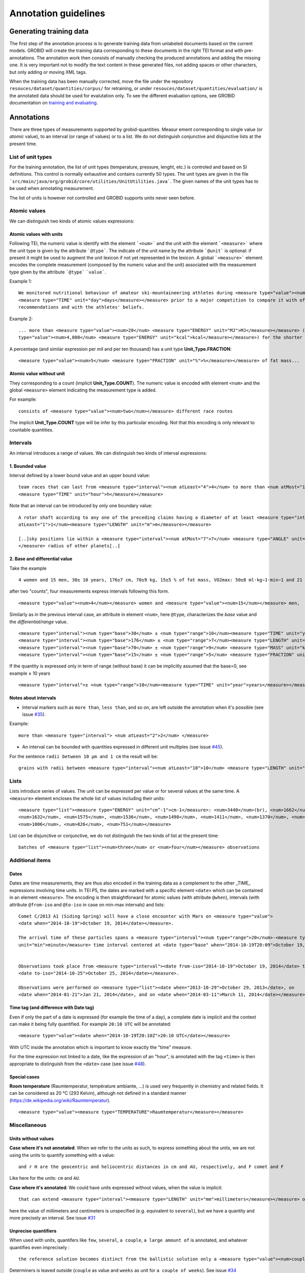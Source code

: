 .. topic:: Annotation guidelines

Annotation guidelines
=====================

Generating training data
------------------------

The first step of the annotation process is to generate training data from unlabeled documents based on the current models.
GROBID will create the training data corresponding to these documents in the right TEI format and with pre-annotations.
The annotation work then consists of manually checking the produced annotations and adding the missing one.
It is very important not to modify the text content in these generated files, not adding spaces or other characters, but only adding or moving XML tags.

When the training data has been manually corrected, move the file under the repository ``resouces/dataset/quantities/corpus/`` for retraining, or under ``resouces/dataset/quantities/evaluation/`` is the annotated data should be used for evalutation only.
To see the different evaluation options, see GROBID documentation on `training and evaluating <http://grobid.readthedocs.org/en/latest/Training-the-models-of-Grobid>`_.

Annotations
-----------

There are three types of measurements supported by grobid-quantities. Measur
ement corresponding to single value (or *atomic* value), to an interval (or range of values) or to a list.
We do not distinguish conjunctive and disjunctive lists at the present time.

List of unit types
~~~~~~~~~~~~~~~~~~

For the training annotation, the list of unit types (temperature, pressure, lenght, etc.) is controled and based on SI definitions. This control is normally exhaustive and contains currently 50 types. The unit types are given in the file ```src/main/java/org/grobid/core/utilities/UnitUtilities.java```. 
The given names of the unit types has to be used when annotating measurement. 

The list of units is however not controlled and GROBID supports units never seen before. 

Atomic values
~~~~~~~~~~~~~

We can distinguish two kinds of atomic values expressions:

Atomic values with units
^^^^^^^^^^^^^^^^^^^^^^^^

Following TEI, the numeric value is identify with the element ```<num>``` and the unit with the element ```<measure>``` where the unit type is given by the attribute ```@type```.
The indicate of the unit name by the attribute ```@unit``` is optional: if present it might be used to augment the unit lexicon if not yet represented in the lexicon.
A global ```<measure>``` element encodes the complete measurement (composed by the numeric value and the unit) associated with the measurement type given by the attribute ```@type``` ```value```.

Example 1:
::
   We monitored nutritional behaviour of amateur ski-mountaineering athletes during <measure type="value"><num>4</num>
   <measure type="TIME" unit="day">days</measure></measure> prior to a major competition to compare it with official
   recommendations and with the athletes' beliefs.

Example 2:
::
   ... more than <measure type="value"><num>20</num> <measure type="ENERGY" unit="MJ">MJ</measure></measure> (<measure
   type="value"><num>4,800</num> <measure type="ENERGY" unit="kcal">kcal</measure></measure>) for the shorter race route...


A percentage (and similar expression per mil and per ten thousand) has a unit type **Unit_Type.FRACTION**:
::
   <measure type="value"><num>5</num> <measure type="FRACTION" unit="%">%</measure></measure> of fat mass...


Atomic value without unit
^^^^^^^^^^^^^^^^^^^^^^^^^

They corresponding to a count (implicit **Unit_Type.COUNT**). The numeric value is encoded with element ``<num>`` and the global ``<measure>`` element indicating the measurement type is added.

For example: 
::
   consists of <measure type="value"><num>two</num></measure> different race routes

The implicit **Unit_Type.COUNT** type will be infer by this particular encoding. Not that this encoding is only relevant to countable quantities.


Intervals
~~~~~~~~~

An interval introduces a range of values. We can distinguish two kinds of interval expressions:

1. Bounded value
^^^^^^^^^^^^^

Interval defined by a lower bound value and an upper bound value:
::
   team races that can last from <measure type="interval"><num atLeast="4">4</num> to more than <num atMost="12">12</num>
   <measure type="TIME" unit="hour">h</measure></measure>


Note that an interval can be introduced by only one boundary value: 
::
  A rotor shaft according to any one of the preceding claims having a diameter of at least <measure type="interval"><num
  atLeast="1">1</num><measure type="LENGTH" unit="m">m</measure></measure>

  [..]sky positions lie within a <measure type="interval"><num atMost="7">7</num> <measure type="ANGLE" unit="°">°</measure>
  </measure> radius of other planets[..]


2. Base and differential value
^^^^^^^^^^^^^^^^^^^^^^^^^^^
Take the example
::
   4 women and 15 men, 30± 10 years, 176±7 cm, 70±9 kg, 15±5 % of fat mass, VO2max: 50±8 ml·kg−1·min−1 and 21 of race A

after two "counts", four measurements express intervals following this form.
::
  <measure type="value"><num>4</num></measure> women and <measure type="value"><num>15</num></measure> men,

Similarly as in the previous interval case, an attribute in element ``<num>``, here ``@type``, characterizes the
*base* value and the *differential/range* value.
::
  <measure type="interval"><num type="base">30</num> ± <num type="range">10</num><measure type="TIME" unit="year">years</measure></measure>,
  <measure type="interval"><num type="base">176</num> ± <num type="range">7</num><measure type="LENGTH" unit="cm">cm</measure></measure>,
  <measure type="interval"><num type="base">70</num> ± <num type="range">9</num> <measure type="MASS" unit="kg">kg</measure></measure>,
  <measure type="interval"><num type="base">15</num> ± <num type="range">5</num> <measure type="FRACTION" unit="%">%</measure></measure> of fat mass


If the quantity is expressed only in term of range (without base) it can be implicitly assumed that the base=0, see example ± 10 years
::
  <measure type="interval">± <num type="range">10</num><measure type="TIME" unit="year">years</measure></measure>

Notes about intervals
^^^^^^^^^^^^^^^^^^^^^

• Interval markers such as ``more than``, ``less than``, and so on, are left outside the annotation when it's possible (see issue `#35 <https://github.com/kermitt2/grobid-quantities/issues/35>`_).
Example:
::
  more than <measure type="interval"> <num atLeast="2">2</num> </measure> 

• An interval can be bounded with quantities expressed in different unit multiples (see issue `#45 <https://github.com/kermitt2/grobid-quantities/issues/45>`_).
For the sentence ``radii between 10 µm and 1 cm`` the result will be:
::
  grains with radii between <measure type="interval"><num atLeast="10">10</num> <measure type="LENGTH" unit="µm">µm</measure> and <num atMost="1">1</num> <measure type="LENGTH" unit="cm">cm</measure></measure>


Lists
~~~~~

Lists introduce series of values. The unit can be expressed per value or for several values at the same time.
A ``<measure>`` element encloses the whole list of values including their units:
::
   <measure type="list"><measure type="ENERGY" unit="cm^-1">cm-1</measure>: <num>3440</num>(br), <num>1662</num>,
   <num>1632</num>, <num>1575</num>, <num>1536</num>, <num>1498</num>, <num>1411</num>, <num>1370</num>, <num>1212</num>,
   <num>1006</num>, <num>826</num>, <num>751</num></measure>


List can be disjunctive or conjunctive, we do not distinguish the two kinds of list at the present time:
::
  batches of <measure type="list"><num>three</num> or <num>four</num></measure> observations

Additional items
~~~~~~~~~~~~~~~~

Dates
^^^^^
Dates are time measurements, they are thus also encoded in the training data as a complement to the other _TIME_ expressions involving time units.
In TEI P5, the dates are marked with a specific element ``<date>`` which can be contained in an element ``<measure>``.
The encoding is then straightforward for atomic values (with attribute ``@when``), intervals (with attribute ``@from-iso`` and ``@to-iso`` in case on min-max intervals) and lists:
::
  Comet C/2013 A1 (Siding Spring) will have a close encounter with Mars on <measure type="value">
  <date when="2014-10-19">October 19, 2014</date></measure>.

  The arrival time of these particles spans a <measure type="interval"><num type="range">20</num>-<measure type="TIME"
  unit="min">minute</measure> time interval centered at <date type="base" when="2014-10-19T20:09">October 19, 2014 at 20:09 TDB</date></measure>


  Observations took place from <measure type="interval"><date from-iso="2014-10-19">October 19, 2014</date> to
  <date to-iso="2014-10-25">October 25, 2014</date></measure>.

  Observations were performed on <measure type="list"><date when="2013-10-29">October 29, 2013</date>, on
  <date when="2014-01-21">Jan 21, 2014</date>, and on <date when="2014-03-11">March 11, 2014</date></measure>.

Time tag (and difference with Date tag)
^^^^^^^^^^^^^^^^^^^^^^^^^^^^^^^^^^^^

Even if only the part of a date is expressed (for example the time of a day), a complete date is implicit and the context can make it being fully quantified.
For example ``20:10 UTC`` will be annotated:
::
  <measure type="value"><date when="2014-10-19T20:10Z">20:10 UTC</date></measure>
With UTC inside the annotation which is important to know exactly the "time" measure.

For the time expression not linked to a date, like the expression of an "hour", is annotated with the tag ``<time>`` is then appropriate to distinguish from the ``<date>`` case (see issue `#48 <https://github.com/kermitt2/grobid-quantities/issues/48>`_).

Special cases
^^^^^^^^^^^^^

**Room temperature** (Raumtemperatur, température ambiante, ...) is used very frequently in chemistry and related fields.
It can be considered as 20 °C (293 Kelvin), although not defined in a standard manner (https://de.wikipedia.org/wiki/Raumtemperatur).
::
  <measure type="value"><measure type="TEMPERATURE">Raumtemperatur</measure></measure>
  

Miscellaneous
~~~~~~~~~~~~~

Units without values
^^^^^^^^^^^^^^^^^^^^

**Case where it's not annotated**: 
When we refer to the units as such, to express something about the units, we are not using the units to quantify something with a value:
::
  and r H are the geocentric and heliocentric distances in cm and AU, respectively, and F comet and F
Like here for the units: ``cm`` and ``AU``.

**Case where it's annotated**: 
We could have units expressed without values, when the value is implicit:
::
  that can extend <measure type="interval"><measure type="LENGTH" unit="mm">millimeters</measure></measure> or even <measure type="interval"><measure type="LENGTH" unit="cm">centimeters</measure></measure> from the cell body 

here the value of millimeters and centimeters is unspecified (e.g. equivalent to ``several``), but we have a quantity and more precisely an interval.
See issue `#31 <https://github.com/kermitt2/grobid-quantities/issues/31>`_ 

Unprecise quantifiers
^^^^^^^^^^^^^^^^^^^^^

When used with units, quantifers like ``few``, ``several``, ``a couple``, ``a large amount of`` is annotated, and whatever quantifies even imprecisely :
::
  the reference solution becomes distinct from the ballistic solution only a <measure type="value"><num>couple</num> of <measure type="TIME" unit="week">weeks</measure></measure> before the encounter. 

Determiners is leaved outside (``couple`` as value and ``weeks`` as unit for ``a couple of weeks``). See issue `#34 <https://github.com/kermitt2/grobid-quantities/issues/34>`_

Constants
^^^^^^^^^

Precise number (for example ``c`` , the speed of light in vacuum) and imprecise numbers (for example ``π`` which has an infinite number of decimals) are annotated. See issue `#37 <https://github.com/kermitt2/grobid-quantities/issues/37>`_ 

Exponents for powers of ten
^^^^^^^^^^^^^^^^^^^^^^^^^^^^^^^

Exponents might be rewritten in documents, for example 10 power -6 in pdf becomes ``10 &#x2212;6``.
The exponents for power of ten is written in the attribute when there is one, 10 power -6 will be written ``10^-6``.
Example in interval:
::
  <measure type="interval"><num atMost="10^-6">10 −6</num></measure>

See issue `#38 <https://github.com/kermitt2/grobid-quantities/issues/38>`_ 


Out of scope
~~~~~~~~~~~~

Only **expressions of quantities** is annotated, which can use numbers or alphabetical words.

Some numbers are also used for other stuff like markers, call-out, section number, identifiers, index, reference expressions, formula parameters, etc. and all these cases are out of scope. See issue `#36 <https://github.com/kermitt2/grobid-quantities/issues/36>`_

Some sequences not annotated
^^^^^^^^^^^^^^^^^^^^^^^^^^^^

Reference markers:
::
  lower than those derived by Vaubaillon et al. (2014) and Moorhead et al. (2014) computing the corresponding impact probabilities (Milani et al. 2005)

Figure/table titles, and other numbers who don't quantify anything:
::
    Figure 1 shows the residuals of C/2013 A1's observations
    [Figure 1 about here.]
    Table 1 contains the orbital elements of the computed solution.
    our new orbit solution (JPL solution 46)

Inline formulas, like:
::
    a minimum point of ∆v 2 = |∆v| 2 under the constraint that the particle reaches Mars, i.e., (ξ, ζ)(r, β, ∆v) = (0, 0).

Quantified substance
~~~~~~~~~~~~~~~~~~~~

The quantified substance is the substanced for which the measurement is expressed.  


Case not yet supported
~~~~~~~~~~~~~~~~~~~~~~

The following cases are not annotated at this stage. The sentence when these cases occur should be put in comments for the moment.  

**Sigma estimation**
::
  We selected the A 1 uncertainty so that its range would span from 0 au/d 2 to twice the nominal value at 3&#x3C3;.

**Intervals embedded in intervals**
::
  [..]only Mars is near enough that the orbital motion can extend a single viewing window from 45 days to as much as 60 to 90 days.

  For the wide scenario the uncertainty goes from 45 min down to 1–2 min.

Note: one possibility is to only mark the external boundaries of the interval.
::
  [..]only Mars is near enough that the orbital motion can extend a single viewing window from <measure type="interval">
  <num atLeast="45">45</num><measure type="TIME" unit="day">days</measure> to as much as 60 to <num atMost="90">90</num>
  <measure type="TIME" unit="day">days</measure></measure>.

  For the wide scenario the uncertainty goes from <measure type="interval"><num atLeast="45">45</num>
  <measure type="TIME" unit="days">min</measure> down to 1–<num atMost="2">2</num> <measure type="TIME" unit="min">min</measure></measure>.
  
**Discontinuous cases**

Quantities expressed by a power of ten multiplication (see issue `#42 <https://github.com/kermitt2/grobid-quantities/issues/42>`_):
::
  A1 (Siding Spring) will pass Mars with a close approach distance of 1.35 ± 0.05 × 10 5 km
or like:
::
  The gas production rates, Q(CO 2 ) = (3.52> ± 0.03) × 10 26 molecules s −1

